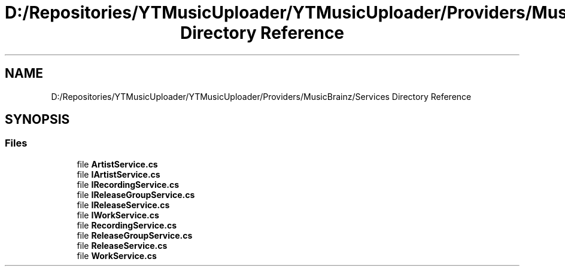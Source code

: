 .TH "D:/Repositories/YTMusicUploader/YTMusicUploader/Providers/MusicBrainz/Services Directory Reference" 3 "Thu Dec 31 2020" "YT Music Uploader" \" -*- nroff -*-
.ad l
.nh
.SH NAME
D:/Repositories/YTMusicUploader/YTMusicUploader/Providers/MusicBrainz/Services Directory Reference
.SH SYNOPSIS
.br
.PP
.SS "Files"

.in +1c
.ti -1c
.RI "file \fBArtistService\&.cs\fP"
.br
.ti -1c
.RI "file \fBIArtistService\&.cs\fP"
.br
.ti -1c
.RI "file \fBIRecordingService\&.cs\fP"
.br
.ti -1c
.RI "file \fBIReleaseGroupService\&.cs\fP"
.br
.ti -1c
.RI "file \fBIReleaseService\&.cs\fP"
.br
.ti -1c
.RI "file \fBIWorkService\&.cs\fP"
.br
.ti -1c
.RI "file \fBRecordingService\&.cs\fP"
.br
.ti -1c
.RI "file \fBReleaseGroupService\&.cs\fP"
.br
.ti -1c
.RI "file \fBReleaseService\&.cs\fP"
.br
.ti -1c
.RI "file \fBWorkService\&.cs\fP"
.br
.in -1c

